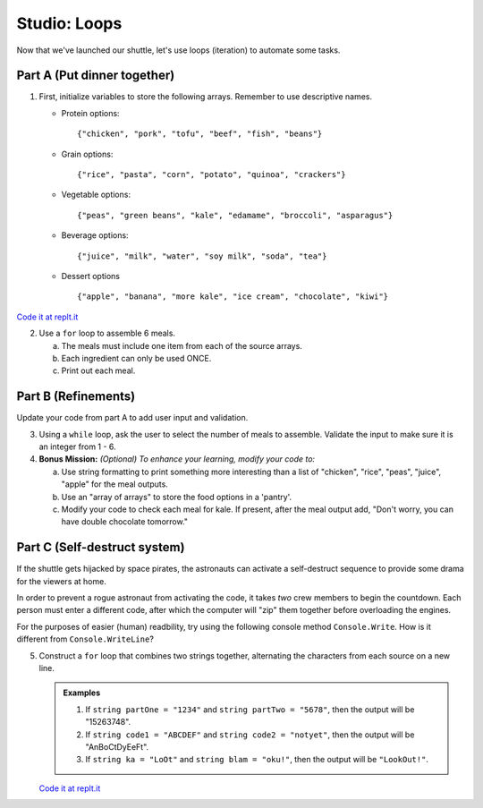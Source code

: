 .. _loop-studio:

Studio: Loops
=============

Now that we've launched our shuttle, let's use loops (iteration) to
automate some tasks.

Part A (Put dinner together)
----------------------------
#. First, initialize variables to store the following arrays.  Remember to use descriptive names.

   - Protein options:

     ::

        {"chicken", "pork", "tofu", "beef", "fish", "beans"}

   - Grain options:

     ::

        {"rice", "pasta", "corn", "potato", "quinoa", "crackers"}

   - Vegetable options:

     ::

        {"peas", "green beans", "kale", "edamame", "broccoli", "asparagus"}

   - Beverage options:

     ::

        {"juice", "milk", "water", "soy milk", "soda", "tea"}

   - Dessert options

     ::

        {"apple", "banana", "more kale", "ice cream", "chocolate", "kiwi"}

`Code it at replt.it <https://repl.it/@launchcode/LoopstudiopartsAandB-CSharp>`__

2. Use a ``for`` loop to assemble 6 meals.

   a. The meals must include one item from each of the source arrays.
   b. Each ingredient can only be used ONCE.
   c. Print out each meal.


   
.. image:: figures/array-of-arrays.png
    :height: 300px

Part B (Refinements)
--------------------

Update your code from part A to add user input and validation.

3. Using a ``while`` loop, ask the user to select the number of meals to assemble. Validate the input to make sure it is an integer from 1 - 6.

4. **Bonus Mission:** *(Optional)  To enhance your learning, modify your code to:*
   
   a. Use string formatting to print something more interesting than a list of "chicken", "rice", "peas", "juice", "apple" for the meal outputs.
   b. Use an "array of arrays" to store the food options in a 'pantry'.
   c. Modify your code to check each meal for kale. If present, after the meal output add, "Don't worry, you can have double chocolate tomorrow."



Part C (Self-destruct system)
-----------------------------

If the shuttle gets hijacked by space pirates, the astronauts can activate
a self-destruct sequence to provide some drama for the viewers at home.

In order to prevent a rogue astronaut from activating the code, it takes
*two* crew members to begin the countdown.  Each person must enter a
different code, after which the computer will "zip" them together before
overloading the engines.

For the purposes of easier (human) readbility, try using the following console method ``Console.Write``. How is it different from ``Console.WriteLine``?  

5. Construct a ``for`` loop that combines two strings together, alternating the characters from each source on a new line.

   .. admonition:: Examples

      #. If ``string partOne = "1234"`` and ``string partTwo = "5678"``, then the output will be "15263748".
      #. If ``string code1 = "ABCDEF"`` and ``string code2 = "notyet"``, then the output will be "AnBoCtDyEeFt".
      #. If ``string ka = "LoOt"`` and ``string blam = "oku!"``, then the output will be ``"LookOut!"``.

   `Code it at replt.it <https://repl.it/@launchcode/LoopstudiopartB-CSharp>`__

